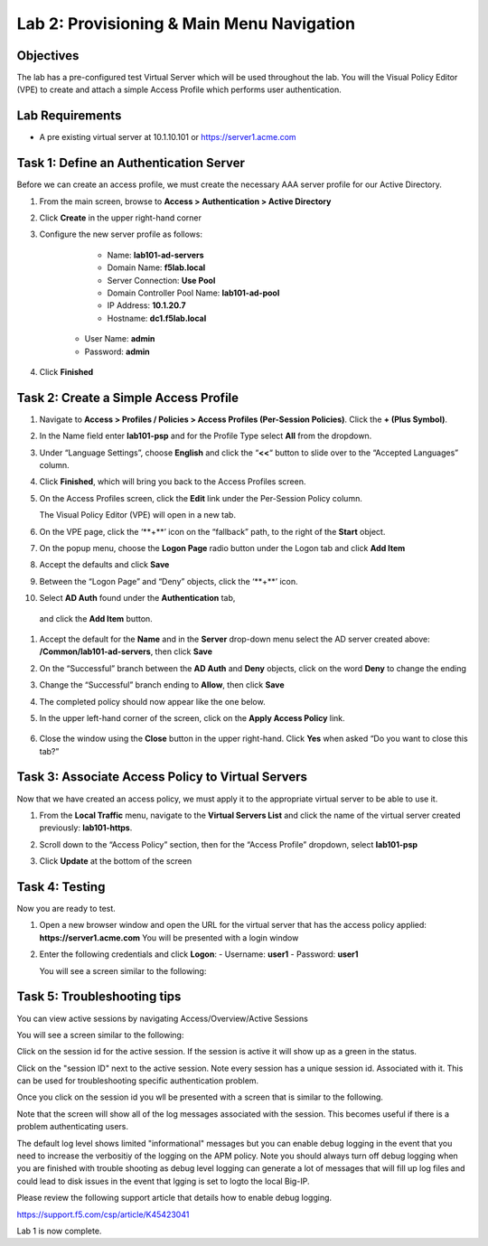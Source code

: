 Lab 2: Provisioning & Main Menu Navigation
===========================================

Objectives
----------

The lab has a pre-configured test Virtual Server which will be used throughout the lab.  You will the Visual Policy Editor (VPE)
to create and attach a simple Access Profile which performs user authentication.

Lab Requirements
----------------

-  A pre existing virtual server at 10.1.10.101 or https://server1.acme.com

Task 1: Define an Authentication Server
---------------------------------------

Before we can create an access profile, we must create the necessary AAA
server profile for our Active Directory.

#. From the main screen, browse to **Access > Authentication > Active
   Directory**

#. Click **Create** in the upper right-hand corner

#. Configure the new server profile as follows:

	- Name: **lab101-ad-servers**
	- Domain Name: **f5lab.local**
	- Server Connection: **Use Pool**
	- Domain Controller Pool Name: **lab101-ad-pool**
	- IP Address: **10.1.20.7**
	- Hostname: **dc1.f5lab.local**
    - User Name: **admin**
    - Password: **admin**

#. Click **Finished**

	|image1|


Task 2: Create a Simple Access Profile
--------------------------------------

#. Navigate to **Access > Profiles / Policies > Access Profiles (Per-Session Policies)**. Click the **+ (Plus Symbol)**.   
   |image2|


#. In the Name field enter **lab101-psp** and for the Profile Type select **All** from the dropdown.
	 
   |image3|

#. Under “Language Settings”, choose **English** and click the
   “\ **<<**\ “ button to slide over to the “Accepted Languages” column.
   
   |image4|

#. Click **Finished**, which will bring you back to the Access Profiles
   screen.

#. On the Access Profiles screen, click the **Edit** link under the
   Per-Session Policy column. 
   
   |image5|
   
   The Visual Policy Editor (VPE) will open in a new tab.

#. On the VPE page, click the ‘\**+**\’ icon on the “fallback” path,
   to the right of the **Start** object.
   
   |image6|

#. On the popup menu, choose the **Logon Page** radio button under the
   Logon tab and click **Add Item**
   
   |image7|
   
#. Accept the defaults and click **Save**

   |image8|


#. Between the “Logon Page” and “Deny” objects, click the ‘\**+**\’
   icon. 
   
   |image9|
   
#.  Select **AD Auth** found under the **Authentication** tab,
   and click the **Add Item** button.
   
   |image10|

#. Accept the default for the **Name** and in the **Server** drop-down
   menu select the AD server created above:
   **/Common/lab101-ad-servers**, then click **Save**
   
   |image11|

#. On the “Successful” branch between the **AD Auth** and **Deny**
   objects, click on the word **Deny** to change the ending
   
   |image12|

#. Change the “Successful” branch ending to **Allow**, then click **Save**

   |image13|
   
#. The completed policy should now appear like the one below.
   
   |image14|

#. In the upper left-hand corner of the screen, click on the **Apply
   Access Policy** link.
   
    |image15|

#. Close the window using the **Close** button in the upper right-hand. Click **Yes** when asked “Do you want to close this tab?”
  
   |image16|

Task 3: Associate Access Policy to Virtual Servers
--------------------------------------------------

Now that we have created an access policy, we must apply it to the
appropriate virtual server to be able to use it.

1. From the **Local Traffic** menu, navigate to the **Virtual Servers
   List** and click the name of the virtual server created previously:
   **lab101-https**.

2. Scroll down to the “Access Policy” section, then for the “Access
   Profile” dropdown, select **lab101-psp**
   
   |image17|

3. Click **Update** at the bottom of the screen

Task 4: Testing
---------------

Now you are ready to test.

1. Open a new browser window and open the URL for the virtual server
   that has the access policy applied:
   **https://server1.acme.com** 
   You will be presented with a login window
   
   |image18|

2. Enter the following credentials and click **Logon**:
   - Username: **user1**
   - Password: **user1**

   You will see a screen similar to the following:
   
   |image19|


Task 5: Troubleshooting tips
----------------------------

You can view active sessions by navigating Access/Overview/Active Sessions

You will see a screen similar to the following:

Click on the session id for the active session. If the session is active it will show up as a green in the status.

|image20|

Click on the "session ID" next to the active session. Note every session has a unique session id. Associated with it.
This can be used for troubleshooting specific authentication problem.

Once you click on the session id you wll be presented with a screen that is similar to the following.

|image21|

Note that the screen will show all of the log messages associated with the session. This becomes useful if there is a problem authenticating users.

The default log level shows limited "informational" messages but you can enable debug logging in the event that you need to increase the verbositiy of the logging 
on the APM policy. Note you should always turn off debug logging when you are finished with trouble shooting as debug level logging can
generate a lot of messages that will fill up log files and could lead to disk issues in the event that lgging is set to logto the
local Big-IP.

Please review the following support article that details how to enable debug logging.

https://support.f5.com/csp/article/K45423041

Lab 1 is now complete.

.. |image1| image:: media/001.png
.. |image2| image:: media/002.png
.. |image3| image:: media/003.png
.. |image4| image:: media/004.png
.. |image5| image:: media/005.png
.. |image6| image:: media/006.png
.. |image7| image:: media/007.png
.. |image8| image:: media/008.png
.. |image9| image:: media/009.png
.. |image10| image:: media/010.png
.. |image11| image:: media/011.png
.. |image12| image:: media/012.png
.. |image13| image:: media/013.png
.. |image14| image:: media/014.png
.. |image15| image:: media/015.png
.. |image16| image:: media/016.png
.. |image17| image:: media/017.png
.. |image18| image:: media/018.png
.. |image19| image:: media/019.png
.. |image20| image:: media/020.png
.. |image21| image:: media/021.png
